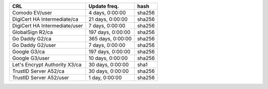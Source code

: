 =============================  =================  ======
CRL                            Update freq.       hash
=============================  =================  ======
Comodo EV/user                 4 days, 0:00:00    sha256
DigiCert HA Intermediate/ca    21 days, 0:00:00   sha256
DigiCert HA Intermediate/user  7 days, 0:00:00    sha256
GlobalSign R2/ca               197 days, 0:00:00  sha256
Go Daddy G2/ca                 365 days, 0:00:00  sha256
Go Daddy G2/user               7 days, 0:00:00    sha256
Google G3/ca                   197 days, 0:00:00  sha256
Google G3/user                 10 days, 0:00:00   sha256
Let's Encrypt Authority X3/ca  30 days, 0:00:00   sha1
TrustID Server A52/ca          30 days, 0:00:00   sha256
TrustID Server A52/user        1 day, 0:00:00     sha256
=============================  =================  ======